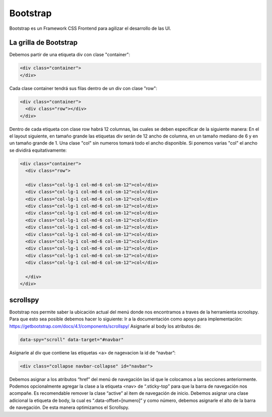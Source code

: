 =========
Bootstrap
=========

Bootstrap es un Framework CSS Frontend para agilizar el desarrollo de las UI.

La grilla de Bootstrap
======================

Debemos partir de una etiqueta div con clase "container":

.. code-block:: html

   <div class="container">
   </div>

Cada clase container tendrá sus filas dentro de un div con clase "row":

.. code-block:: html

   <div class="container">
     <div class="row"></div>
   </div>

Dentro de cada etiqueta con clase row habrá 12 columnas, las cuales se
deben especificar de la siguiente manera: En el el layout siguiente, en
tamaño grande las etiquetas div serán de 12 ancho de columna, en un
tamaño mediano de 6 y en un tamaño grande de 1. Una clase "col" sin
numeros tomará todo el ancho disponible. Si ponemos varias "col" el
ancho se dividirá equitativamente:

.. code-block:: html

   <div class="container">
     <div class="row">

     <div class="col-lg-1 col-md-6 col-sm-12">col</div>
     <div class="col-lg-1 col-md-6 col-sm-12">col</div>
     <div class="col-lg-1 col-md-6 col-sm-12">col</div>
     <div class="col-lg-1 col-md-6 col-sm-12">col</div>
     <div class="col-lg-1 col-md-6 col-sm-12">col</div>
     <div class="col-lg-1 col-md-6 col-sm-12">col</div>
     <div class="col-lg-1 col-md-6 col-sm-12">col</div>
     <div class="col-lg-1 col-md-6 col-sm-12">col</div>
     <div class="col-lg-1 col-md-6 col-sm-12">col</div>
     <div class="col-lg-1 col-md-6 col-sm-12">col</div>
     <div class="col-lg-1 col-md-6 col-sm-12">col</div>
     <div class="col-lg-1 col-md-6 col-sm-12">col</div>

     </div>
   </div>

scrollspy
=========

Bootstrap nos permite saber la ubicación actual del menú donde nos
encontramos a traves de la herramienta scroolspy. Para que esto sea
posible debemos hacer lo siguiente: Ir a la documentación como apoyo
para implementación:
https://getbootstrap.com/docs/4.1/components/scrollspy/ Asignarle al
body los atributos de:

.. code-block:: html

   data-spy="scroll" data-target="#navbar"

Asignarle al div que contiene las etiquetas <a> de nagevacion la id de
“navbar”:

.. code-block:: html

   <div class="collapse navbar-collapse" id="navbar">

Debemos asignar a los atributos “href” del menú de navegación las id que
le colocamos a las secciones anteriormente. Podemos opcionalmente
agregar la clase a la etiqueta <nav> de “.sticky-top” para que la barra
de navegación nos acompañe. Es recomendable remover la clase “active” al
item de navegación de inicio. Debemos asignar una clase adicional la
etiqueta de body, la cual es “.data-offset=[numero]” y como número,
debemos asignarle el alto de la barra de navegación. De esta manera
optimizamos el Scrollspy.
